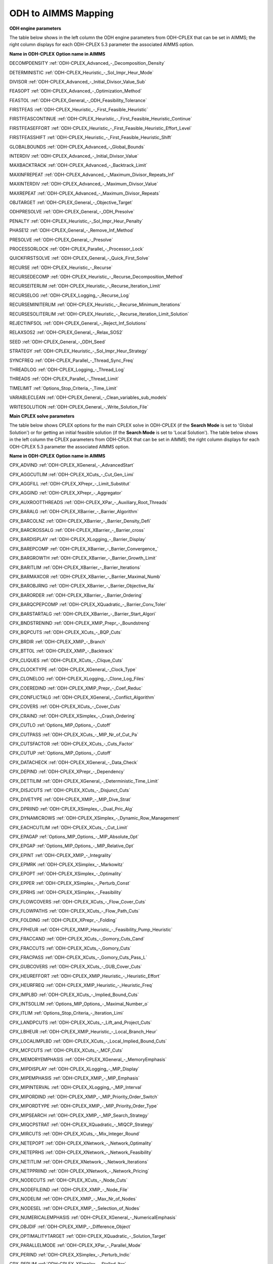 

.. _ODH_to_AIMMS_Mapping:
.. _ODH-CPLEX_ODH_to_AIMMS_Mapping:


ODH to AIMMS Mapping
========================

**ODH engine parameters** 

The table below shows in the left column the ODH engine parameters from ODH-CPLEX that can be set in AIMMS; the right column displays for each ODH-CPLEX 5.3 parameter the associated AIMMS option.



**Name in ODH-CPLEX** 	**Option name in AIMMS** 

DECOMPDENSITY	:ref:`ODH-CPLEX_Advanced_-_Decomposition_Density` 

DETERMINISTIC	:ref:`ODH-CPLEX_Heuristic_-_Sol_Impr_Heur_Mode` 

DIVISOR	:ref:`ODH-CPLEX_Advanced_-_Initial_Divisor_Value_Sub` 

FEASOPT	:ref:`ODH-CPLEX_Advanced_-_Optimization_Method` 

FEASTOL	:ref:`ODH-CPLEX_General_-_ODH_Feasibility_Tolerance` 

FIRSTFEAS	:ref:`ODH-CPLEX_Heuristic_-_First_Feasible_Heuristic` 

FIRSTFEASCONTINUE	:ref:`ODH-CPLEX_Heuristic_-_First_Feasible_Heuristic_Continue` 

FIRSTFEASEFFORT	:ref:`ODH-CPLEX_Heuristic_-_First_Feasible_Heuristic_Effort_Level` 

FIRSTFEASSHIFT	:ref:`ODH-CPLEX_Heuristic_-_First_Feasible_Heuristic_Shift` 

GLOBALBOUNDS	:ref:`ODH-CPLEX_Advanced_-_Global_Bounds` 

INTERDIV	:ref:`ODH-CPLEX_Advanced_-_Initial_Divisor_Value` 

MAXBACKTRACK	:ref:`ODH-CPLEX_Advanced_-_Backtrack_Limit` 

MAXINFREPEAT	:ref:`ODH-CPLEX_Advanced_-_Maximum_Divisor_Repeats_Inf` 

MAXINTERDIV	:ref:`ODH-CPLEX_Advanced_-_Maximum_Divisor_Value` 

MAXREPEAT	:ref:`ODH-CPLEX_Advanced_-_Maximum_Divisor_Repeats` 

OBJTARGET	:ref:`ODH-CPLEX_General_-_Objective_Target` 

ODHPRESOLVE	:ref:`ODH-CPLEX_General_-_ODH_Presolve` 

PENALTY	:ref:`ODH-CPLEX_Heuristic_-_Sol_Impr_Heur_Penalty` 

PHASE12	:ref:`ODH-CPLEX_General_-_Remove_Inf_Method` 

PRESOLVE	:ref:`ODH-CPLEX_General_-_Presolve` 

PROCESSORLOCK	:ref:`ODH-CPLEX_Parallel_-_Processor_Lock` 

QUICKFIRSTSOLVE	:ref:`ODH-CPLEX_General_-_Quick_First_Solve` 

RECURSE	:ref:`ODH-CPLEX_Heuristic_-_Recurse` 

RECURSEDECOMP	:ref:`ODH-CPLEX_Heuristic_-_Recurse_Decomposition_Method` 

RECURSEITERLIM	:ref:`ODH-CPLEX_Heuristic_-_Recurse_Iteration_Limit` 

RECURSELOG	:ref:`ODH-CPLEX_Logging_-_Recurse_Log` 

RECURSEMINITERLIM	:ref:`ODH-CPLEX_Heuristic_-_Recurse_Minimum_Iterations` 

RECURSESOLITERLIM	:ref:`ODH-CPLEX_Heuristic_-_Recurse_Iteration_Limit_Solution` 

REJECTINFSOL	:ref:`ODH-CPLEX_General_-_Reject_Inf_Solutions` 

RELAXSOS2	:ref:`ODH-CPLEX_General_-_Relax_SOS2` 

SEED	:ref:`ODH-CPLEX_General_-_ODH_Seed` 

STRATEGY	:ref:`ODH-CPLEX_Heuristic_-_Sol_Impr_Heur_Strategy` 

SYNCFREQ	:ref:`ODH-CPLEX_Parallel_-_Thread_Sync_Freq` 

THREADLOG	:ref:`ODH-CPLEX_Logging_-_Thread_Log` 

THREADS	:ref:`ODH-CPLEX_Parallel_-_Thread_Limit` 

TIMELIMIT	:ref:`Options_Stop_Criteria_-_Time_Limit` 

VARIABLECLEAN	:ref:`ODH-CPLEX_General_-_Clean_variables_sub_models` 

WRITESOLUTION	:ref:`ODH-CPLEX_General_-_Write_Solution_File` 





**Main CPLEX solve parameters** 

The table below shows CPLEX options for the main CPLEX solve in ODH-CPLEX (if the **Search Mode**  is set to 'Global Solution') or for getting an initial feasible solution (if the **Search Mode**  is set to 'Local Solution'). 
The table below shows in the left column the CPLEX parameters from ODH-CPLEX that can be set in AIMMS; the right column displays for each ODH-CPLEX 5.3 parameter the associated AIMMS option.



**Name in ODH-CPLEX** 	**Option name in AIMMS** 

CPX_ADVIND	:ref:`ODH-CPLEX_XGeneral_-_AdvancedStart` 

CPX_AGGCUTLIM	:ref:`ODH-CPLEX_XCuts_-_Cut_Gen_Limi`  

CPX_AGGFILL	:ref:`ODH-CPLEX_XPrepr_-_Limit_Substitut` 

CPX_AGGIND	:ref:`ODH-CPLEX_XPrepr_-_Aggregator` 	

CPX_AUXROOTTHREADS	:ref:`ODH-CPLEX_XPar_-_Auxiliary_Root_Threads` 

CPX_BARALG	:ref:`ODH-CPLEX_XBarrier_-_Barrier_Algorithm` 

CPX_BARCOLNZ	:ref:`ODH-CPLEX_XBarrier_-_Barrier_Density_Defi` 

CPX_BARCROSSALG	:ref:`ODH-CPLEX_XBarrier_-_Barrier_cross` 

CPX_BARDISPLAY	:ref:`ODH-CPLEX_XLogging_-_Barrier_Display` 

CPX_BAREPCOMP	:ref:`ODH-CPLEX_XBarrier_-_Barrier_Convergence_` 

CPX_BARGROWTH	:ref:`ODH-CPLEX_XBarrier_-_Barrier_Growth_Limit` 

CPX_BARITLIM	:ref:`ODH-CPLEX_XBarrier_-_Barrier_Iterations` 

CPX_BARMAXCOR	:ref:`ODH-CPLEX_XBarrier_-_Barrier_Maximal_Numb` 

CPX_BAROBJRNG	:ref:`ODH-CPLEX_XBarrier_-_Barrier_Objective_Ra` 

CPX_BARORDER	:ref:`ODH-CPLEX_XBarrier_-_Barrier_Ordering` 

CPX_BARQCPEPCOMP	:ref:`ODH-CPLEX_XQuadratic_-_Barrier_Conv_Toler`  

CPX_BARSTARTALG	:ref:`ODH-CPLEX_XBarrier_-_Barrier_Start_Algori` 

CPX_BNDSTRENIND	:ref:`ODH-CPLEX_XMIP_Prepr_-_Boundstreng` 

CPX_BQPCUTS	:ref:`ODH-CPLEX_XCuts_-_BQP_Cuts` 

CPX_BRDIR	:ref:`ODH-CPLEX_XMIP_-_Branch` 

CPX_BTTOL	:ref:`ODH-CPLEX_XMIP_-_Backtrack` 

CPX_CLIQUES	:ref:`ODH-CPLEX_XCuts_-_Clique_Cuts`   

CPX_CLOCKTYPE	:ref:`ODH-CPLEX_XGeneral_-_Clock_Type` 

CPX_CLONELOG	:ref:`ODH-CPLEX_XLogging_-_Clone_Log_Files` 

CPX_COEREDIND	:ref:`ODH-CPLEX_XMIP_Prepr_-_Coef_Reduc` 

CPX_CONFLICTALG	:ref:`ODH-CPLEX_XGeneral_-_Conflict_Algorithm` 

CPX_COVERS	:ref:`ODH-CPLEX_XCuts_-_Cover_Cuts` 

CPX_CRAIND	:ref:`ODH-CPLEX_XSimplex_-_Crash_Ordering` 

CPX_CUTLO	:ref:`Options_MIP_Options_-_Cutoff` 

CPX_CUTPASS	:ref:`ODH-CPLEX_XCuts_-_MIP_Nr_of_Cut_Pa`  

CPX_CUTSFACTOR	:ref:`ODH-CPLEX_XCuts_-_Cuts_Factor`  

CPX_CUTUP	:ref:`Options_MIP_Options_-_Cutoff` 

CPX_DATACHECK	:ref:`ODH-CPLEX_XGeneral_-_Data_Check` 

CPX_DEPIND	:ref:`ODH-CPLEX_XPrepr_-_Dependency` 

CPX_DETTILIM	:ref:`ODH-CPLEX_XGeneral_-_Deterministic_Time_Limit` 

CPX_DISJCUTS	:ref:`ODH-CPLEX_XCuts_-_Disjunct_Cuts`  

CPX_DIVETYPE	:ref:`ODH-CPLEX_XMIP_-_MIP_Dive_Strat` 

CPX_DPRIIND	:ref:`ODH-CPLEX_XSimplex_-_Dual_Pric_Alg` 

CPX_DYNAMICROWS	:ref:`ODH-CPLEX_XSimplex_-_Dynamic_Row_Management` 

CPX_EACHCUTLIM	:ref:`ODH-CPLEX_XCuts_-_Cut_Limit`  

CPX_EPAGAP	:ref:`Options_MIP_Options_-_MIP_Absolute_Opt` 

CPX_EPGAP	:ref:`Options_MIP_Options_-_MIP_Relative_Opt` 

CPX_EPINT	:ref:`ODH-CPLEX_XMIP_-_Integrality` 

CPX_EPMRK	:ref:`ODH-CPLEX_XSimplex_-_Markowitz` 

CPX_EPOPT	:ref:`ODH-CPLEX_XSimplex_-_Optimality` 

CPX_EPPER	:ref:`ODH-CPLEX_XSimplex_-_Perturb_Const` 

CPX_EPRHS	:ref:`ODH-CPLEX_XSimplex_-_Feasibility` 

CPX_FLOWCOVERS	:ref:`ODH-CPLEX_XCuts_-_Flow_Cover_Cuts`  

CPX_FLOWPATHS	:ref:`ODH-CPLEX_XCuts_-_Flow_Path_Cuts`  

CPX_FOLDING	:ref:`ODH-CPLEX_XPrepr_-_Folding` 

CPX_FPHEUR	:ref:`ODH-CPLEX_XMIP_Heuristic_-_Feasibility_Pump_Heuristic`  

CPX_FRACCAND	:ref:`ODH-CPLEX_XCuts_-_Gomory_Cuts_Cand` 

CPX_FRACCUTS	:ref:`ODH-CPLEX_XCuts_-_Gomory_Cuts`  

CPX_FRACPASS	:ref:`ODH-CPLEX_XCuts_-_Gomory_Cuts_Pass_L`  

CPX_GUBCOVERS	:ref:`ODH-CPLEX_XCuts_-_GUB_Cover_Cuts` 

CPX_HEUREFFORT	:ref:`ODH-CPLEX_XMIP_Heuristic_-_Heuristic_Effort`  

CPX_HEURFREQ	:ref:`ODH-CPLEX_XMIP_Heuristic_-_Heuristic_Freq` 

CPX_IMPLBD	:ref:`ODH-CPLEX_XCuts_-_Implied_Bound_Cuts`  

CPX_INTSOLLIM	:ref:`Options_MIP_Options_-_Maximal_Number_o` 

CPX_ITLIM	:ref:`Options_Stop_Criteria_-_Iteration_Limi` 

CPX_LANDPCUTS	:ref:`ODH-CPLEX_XCuts_-_Lift_and_Project_Cuts`  

CPX_LBHEUR	:ref:`ODH-CPLEX_XMIP_Heuristic_-_Local_Branch_Heur`  

CPX_LOCALIMPLBD	:ref:`ODH-CPLEX_XCuts_-_Local_Implied_Bound_Cuts`  

CPX_MCFCUTS	:ref:`ODH-CPLEX_XCuts_-_MCF_Cuts`  

CPX_MEMORYEMPHASIS	:ref:`ODH-CPLEX_XGeneral_-_MemoryEmphasis` 

CPX_MIPDISPLAY	:ref:`ODH-CPLEX_XLogging_-_MIP_Display` 

CPX_MIPEMPHASIS	:ref:`ODH-CPLEX_XMIP_-_MIP_Emphasis`  

CPX_MIPINTERVAL	:ref:`ODH-CPLEX_XLogging_-_MIP_Interval` 

CPX_MIPORDIND	:ref:`ODH-CPLEX_XMIP_-_MIP_Priority_Order_Switch` 

CPX_MIPORDTYPE	:ref:`ODH-CPLEX_XMIP_-_MIP_Priority_Order_Type` 

CPX_MIPSEARCH	:ref:`ODH-CPLEX_XMIP_-_MIP_Search_Strategy` 

CPX_MIQCPSTRAT	:ref:`ODH-CPLEX_XQuadratic_-_MIQCP_Strategy`  

CPX_MIRCUTS	:ref:`ODH-CPLEX_XCuts_-_Mix_Integer_Round`  

CPX_NETEPOPT	:ref:`ODH-CPLEX_XNetwork_-_Network_Optimality`  

CPX_NETEPRHS	:ref:`ODH-CPLEX_XNetwork_-_Network_Feasibility`  

CPX_NETITLIM	:ref:`ODH-CPLEX_XNetwork_-_Network_Iterations`  

CPX_NETPPRIIND	:ref:`ODH-CPLEX_XNetwork_-_Network_Pricing`  

CPX_NODECUTS	:ref:`ODH-CPLEX_XCuts_-_Node_Cuts`  

CPX_NODEFILEIND	:ref:`ODH-CPLEX_XMIP_-_Node_File` 

CPX_NODELIM	:ref:`ODH-CPLEX_XMIP_-_Max_Nr_of_Nodes` 

CPX_NODESEL	:ref:`ODH-CPLEX_XMIP_-_Selection_of_Nodes` 

CPX_NUMERICALEMPHASIS	:ref:`ODH-CPLEX_XGeneral_-_NumericalEmphasis` 

CPX_OBJDIF	:ref:`ODH-CPLEX_XMIP_-_Difference_Object` 

CPX_OPTIMALITYTARGET	:ref:`ODH-CPLEX_XQuadratic_-_Solution_Target` 

CPX_PARALLELMODE	:ref:`ODH-CPLEX_XPar_-_Parallel_Mode` 

CPX_PERIND	:ref:`ODH-CPLEX_XSimplex_-_Perturb_Indic` 

CPX_PERLIM	:ref:`ODH-CPLEX_XSimplex_-_Stalled_Iter` 

CPX_POLISHAFTERDETTIME	:ref:`ODH-CPLEX_XPolishing_Time_Deterministic` 

CPX_POLISHAFTEREPAGAP	:ref:`ODH-CPLEX_XPolishing_Absolute_MIP_Gap` 

CPX_POLISHAFTEREPGAP	:ref:`ODH-CPLEX_XPolishing_Relative_MIP_Gap` 

CPX_POLISHAFTERINTSOL	:ref:`ODH-CPLEX_XPolishing_Number_of_Solutions` 

CPX_POLISHAFTERNODE	:ref:`ODH-CPLEX_XPolishing_Number_of_Nodes` 

CPX_POLISHAFTERTIME	:ref:`ODH-CPLEX_XPolishing_Time` 

CPX_POPULATELIM	:ref:`ODH-CPLEX_XMIP_Solp_-_Population_Limit` 

CPX_PREDUAL	:ref:`ODH-CPLEX_XPrepr_-_Presolve_Pass_D` 

CPX_PREPASS	:ref:`ODH-CPLEX_XPrepr_-_Number_of_IterP`  

CPX_PRESLVND	:ref:`ODH-CPLEX_XMIP_-_MIP_Node_Presolve`  

CPX_PRICELIM	:ref:`ODH-CPLEX_XSimplex_-_Pricing` 

CPX_PROBE	:ref:`ODH-CPLEX_XMIP_-_MIP_Probing`  

CPX_PROBEDETTIME	:ref:`ODH-CPLEX_XMIP_-_Probing_Time_Deterministic` 

CPX_PROBETIME	:ref:`ODH-CPLEX_XMIP_-_Probing_Time` 

CPX_PPRIIND	:ref:`ODH-CPLEX_XSimplex_-_Prim_Pric_Alg` 

CPX_QPMAKEPSDIND	:ref:`ODH-CPLEX_XQuadratic_-_Adjust_MIQP`  

CPX_QPMETHOD	:ref:`ODH-CPLEX_XQuadratic_-_QP_Method` 

CPX_QPNZREADLIM	:ref:`ODH-CPLEX_XQuadratic_-_QP_Nonzeros_Read_Limit` 

CPX_QTOLININD	:ref:`ODH-CPLEX_XQuadratic_-_QP_Linearization`  

CPX_RANDOMSEED	:ref:`ODH-CPLEX_XGeneral_-_Random_Seed` 

CPX_REDUCE	:ref:`ODH-CPLEX_XPrepr_-_Pre_reduction_types` 

CPX_REINV	:ref:`ODH-CPLEX_XSimplex_-_Refactor` 

CPX_RELAXPREIND	:ref:`ODH-CPLEX_XMIP_Prepr_-_Presolve_Re` 

CPX_RELOBJDIF	:ref:`ODH-CPLEX_XMIP_-_Rel_Difference_Obj` 

CPX_REPAIRTRIES	:ref:`ODH-CPLEX_XMIP_-_NumberofRepairAttempts` 

CPX_REPEATPRESOLVE	:ref:`ODH-CPLEX_XMIP_Prepr_-_Repeat_Presolve` 

CPX_RINSHEUR	:ref:`ODH-CPLEX_XMIP_Heuristic_-_RINS_Heurist_Freq`   

CPX_RLTCUTS	:ref:`ODH-CPLEX_XCuts_-_RLT_Cuts`  

CPX_SCAIND	:ref:`ODH-CPLEX_XGeneral_-_Scale` 

CPX_SIFTALG	:ref:`ODH-CPLEX_XGeneral_-_Sifting_Algorithm` 

CPX_SIFTSIM	:ref:`ODH-CPLEX_XSimplex_-_Sifting_from_Simplex` 

CPX_SIMDISPLAY	:ref:`ODH-CPLEX_XLogging_-_Simplex_Display` 

CPX_SINGLIM	:ref:`ODH-CPLEX_XSimplex_-_Singular` 

CPX_SOLNPOOLAGAP	:ref:`ODH-CPLEX_XMIP_Solp_-_Pool_Abs_Obj_Gap` 

CPX_SOLNPOOLCAPACITY	:ref:`ODH-CPLEX_XMIP_Solp_-_Pool_Capacity` 

CPX_SOLNPOOLGAP	:ref:`ODH-CPLEX_XMIP_Solp_-_Pool_Rel_Obj_Gap` 

CPX_SOLNPOOLINTENSITY	:ref:`ODH-CPLEX_XMIP_Solp_-_Pool_Intensity` 

CPX_SOLNPOOLREPLACE	:ref:`ODH-CPLEX_XMIP_Solp_-_Pool_Repl_Strat` 

CPX_SOS1REFORM	:ref:`ODH-CPLEX_XMIP_Prepr_-_SOS1_Reformulations` 

CPX_SOS2REFORM	:ref:`ODH-CPLEX_XMIP_Prepr_-_SOS2_Reformulations` 

CPX_STARTALG	:ref:`ODH-CPLEX_XMIP_-_MIP_Start_Algorit` 

CPX_STRONGCANDLIM	:ref:`ODH-CPLEX_XMIP_-_MIP_Cand_List`  

CPX_STRONGITLIM	:ref:`ODH-CPLEX_XMIP_-_Nr_of_Simplex_Iter`  

CPX_SUBALG	:ref:`ODH-CPLEX_XMIP_-_MIP_Method` 

CPX_SUBMIPNODELIMIT	:ref:`ODH-CPLEX_XMIP_Advanced_-_SubMIP_Node_Limit` 

CPX_SUBMIPSCAIND	:ref:`ODH-CPLEX_XMIP_Advanced_-_SubMIP_Scale` 

CPX_SUBMIPSTARTALG	:ref:`ODH-CPLEX_XMIP_Advanced_-_SubMIP_Start_Algorithm` 

CPX_SUBMIPSUBALG	:ref:`ODH-CPLEX_XMIP_Advanced_-_SubMIP_Subproblem_Algorithm` 

CPX_SYMMETRY	:ref:`ODH-CPLEX_XMIP_Prepr_-_Preproc_Sym` 

CPX_THREADS	:ref:`ODH-CPLEX_XPar_-_GlobalThreadLimit` 

CPX_TRELIM	:ref:`ODH-CPLEX_XMIP_-_MIP_Tree_Memory_Limit` 

CPX_VARSEL	:ref:`ODH-CPLEX_XMIP_-_Select_Variables` 

CPX_WORKMEM	:ref:`ODH-CPLEX_XMIP_-_Working_Memory_Limit` 

CPX_ZEROHALFCUTS	:ref:`ODH-CPLEX_XCuts_-_Zero_Half_Cuts`  





**Heuristic sub-model parameters** 

The heuristic sub-model parameters can only be set using a :ref:`ODH-CPLEX_-_Parameter_File` . The syntax for the parameters that influence the heuristic sub-model CPLEX solves is the following: SUB_<parameter> where <parameter> refers to the ODH-CPLEX name in the second table above. The syntax for the parameters that influence the heuristic sub-model CPLEX solves in Phase I is the following: PHASE1_<parameter>.



For example, SUB_CPX_RINSHEUR specifies the RINS heuristic frequency for CPLEX if it used to solve a heuristic sub-model, while PHASE1_CPX_RINSHEUR specifies the RINS heuristic frequency for CPLEX if it used to solve a heuristic sub-model in Phase I.



**Learn more about** 

*	:ref:`ODH-CPLEX_-_Parameter_File` 
*	:ref:`ODH-CPLEX_General_-_Search_Mode`  
